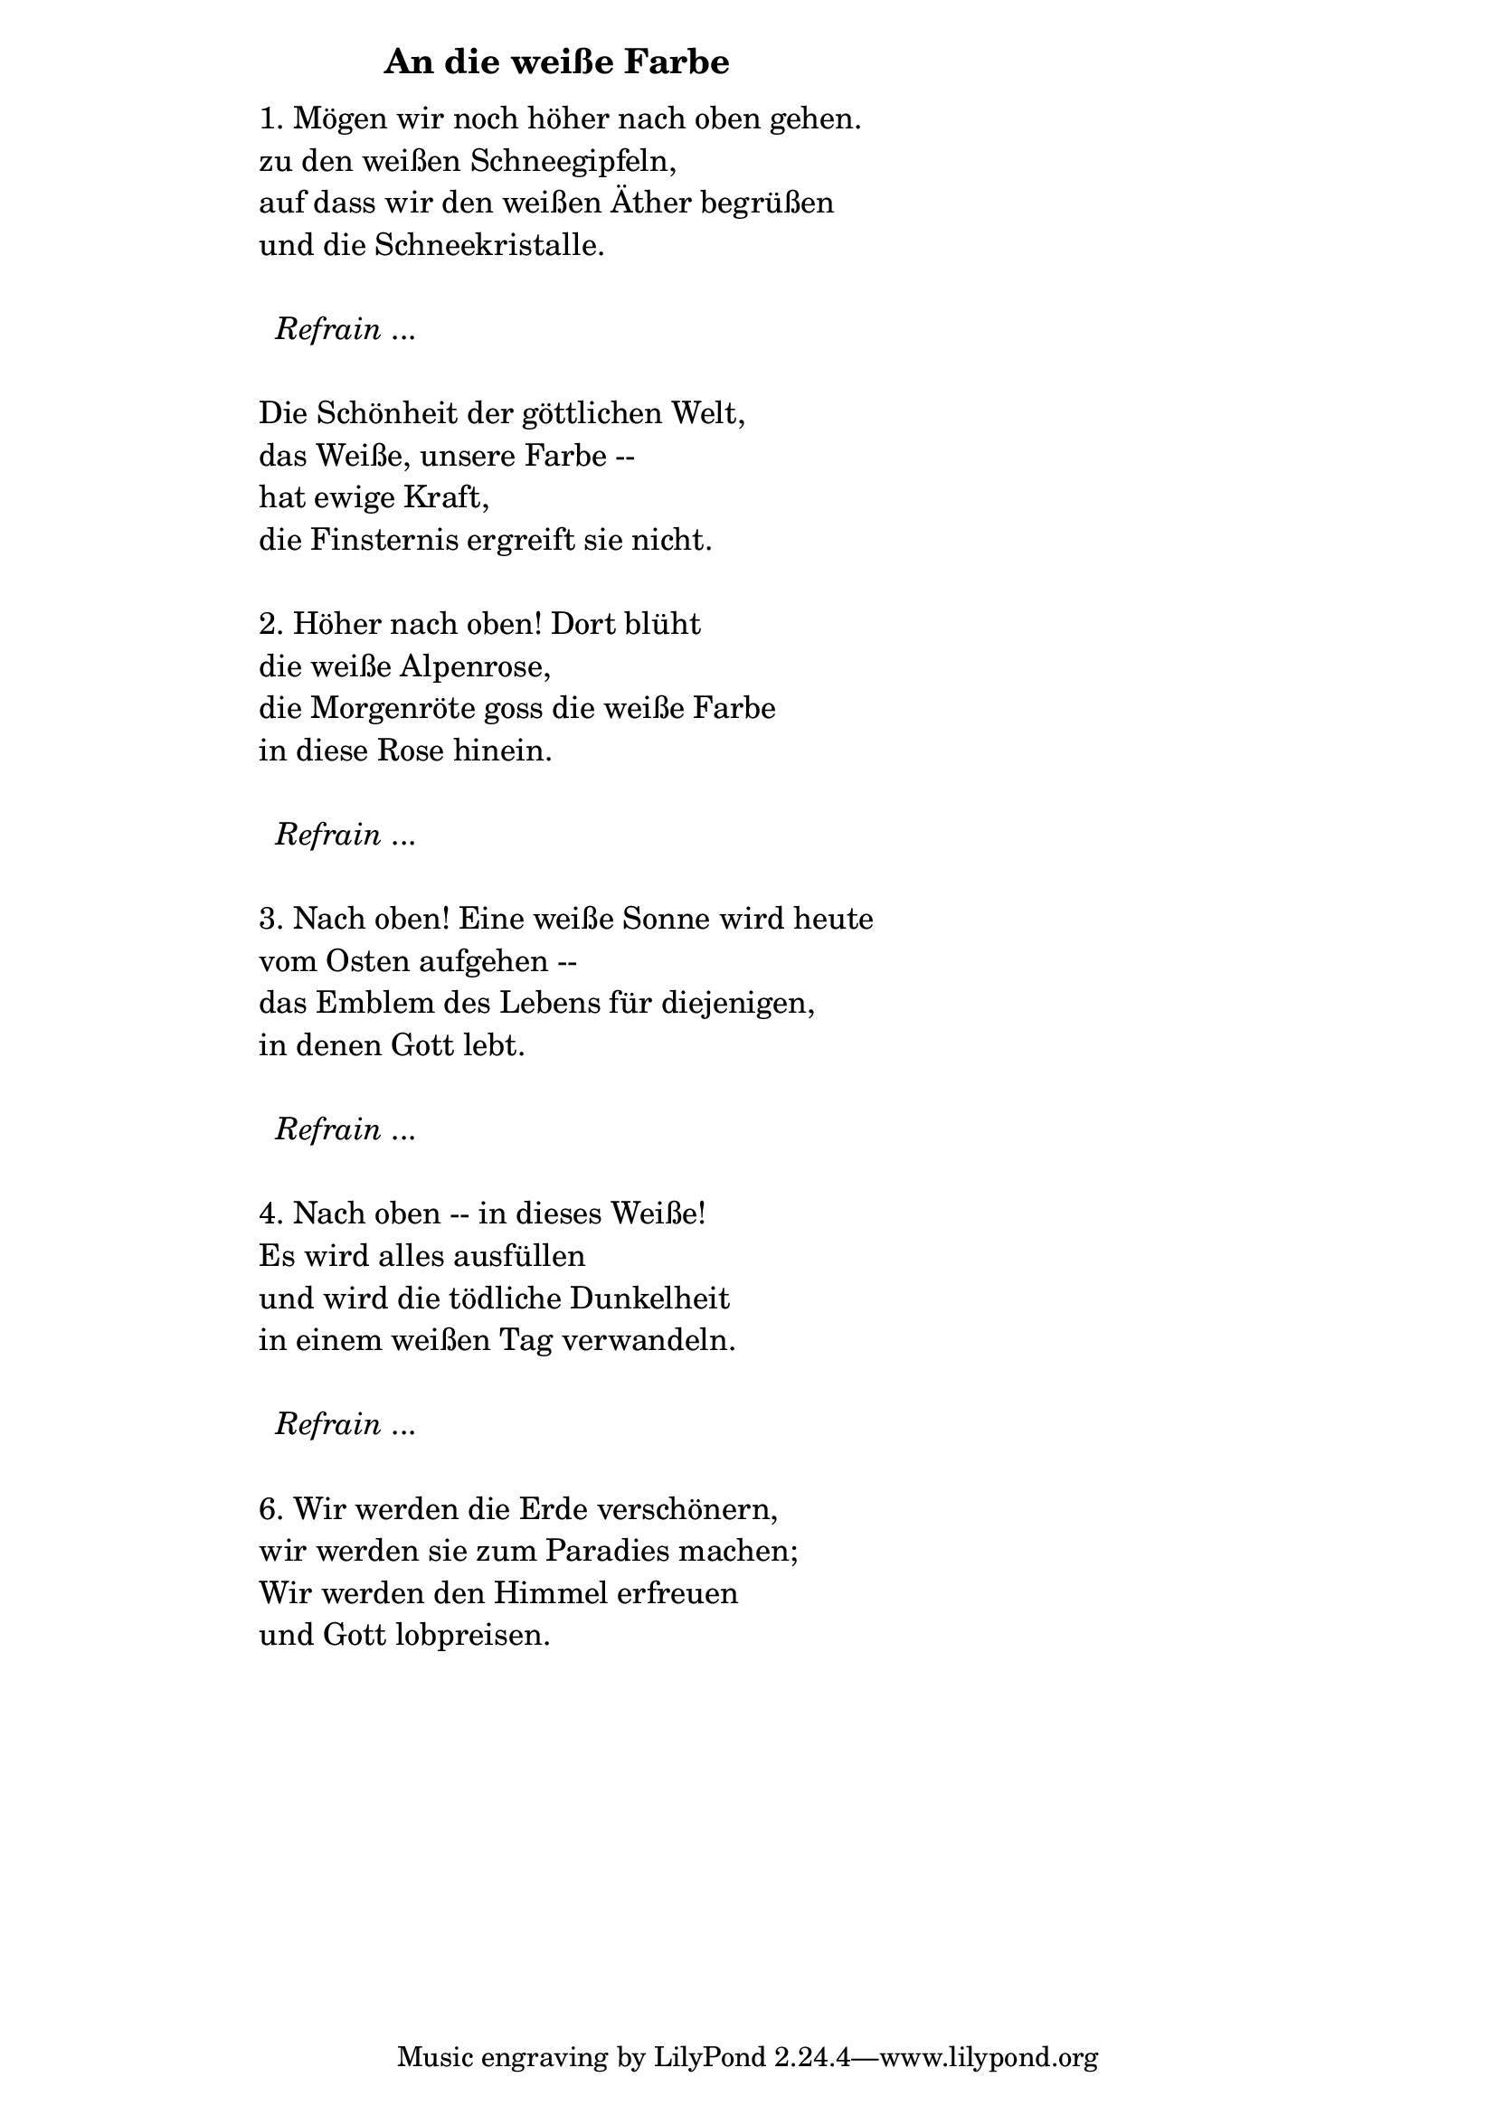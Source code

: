 \version "2.18.2"

%\markup {  \vspace #1.9 }

\markup {  \hspace #25   \huge\bold "An die weiße Farbe"  }

\markup {
    \hspace #1
    \fontsize #+1 {
      
      \halign #-1.5 {
  
  
  \column {
     \line { " " }
     
     \line { " "1. Mögen wir noch höher nach oben gehen.}

\line { " "zu den weißen Schneegipfeln,}

\line { " "auf dass wir den weißen Äther begrüßen}

\line { " "und die Schneekristalle.}

 \line { " " }

\line { "   " \italic { Refrain } ... }
 \line { " " }

\line { " "Die Schönheit der göttlichen Welt,}

\line { " "das Weiße, unsere Farbe --}

\line { " "hat ewige Kraft,}

\line { " "die Finsternis ergreift sie nicht.}
 \line { " " }
\line { " "2. Höher nach oben! Dort blüht }

\line { " "die weiße Alpenrose,}

\line { " "die Morgenröte goss die weiße Farbe}

\line { " "in diese Rose hinein. }

 \line { " " }

\line { "   " \italic { Refrain } ... }

 \line { " " }

\line { " " 3. Nach oben! Eine weiße Sonne wird heute}

\line { " " vom Osten aufgehen --}

\line { " " das Emblem des Lebens für diejenigen,}

\line { " " in denen Gott lebt.}

 \line { " " }

\line { "   " \italic { Refrain } ... }

 \line { " " }

\line { " " 4. Nach oben -- in dieses Weiße!}

\line { " " Es wird alles ausfüllen}

\line { " " und wird die tödliche Dunkelheit}

\line { " " in einem weißen Tag verwandeln.}

 \line { " " }

\line { "   " \italic { Refrain } ... }

 \line { " " }
\line { " " 6. Wir werden die Erde verschönern,}

\line { " " wir werden sie zum Paradies machen;}

\line { " " Wir werden den Himmel erfreuen}

\line { " " und Gott lobpreisen. }
     
     
     
           }
       
    }    
    }
}
%}
   